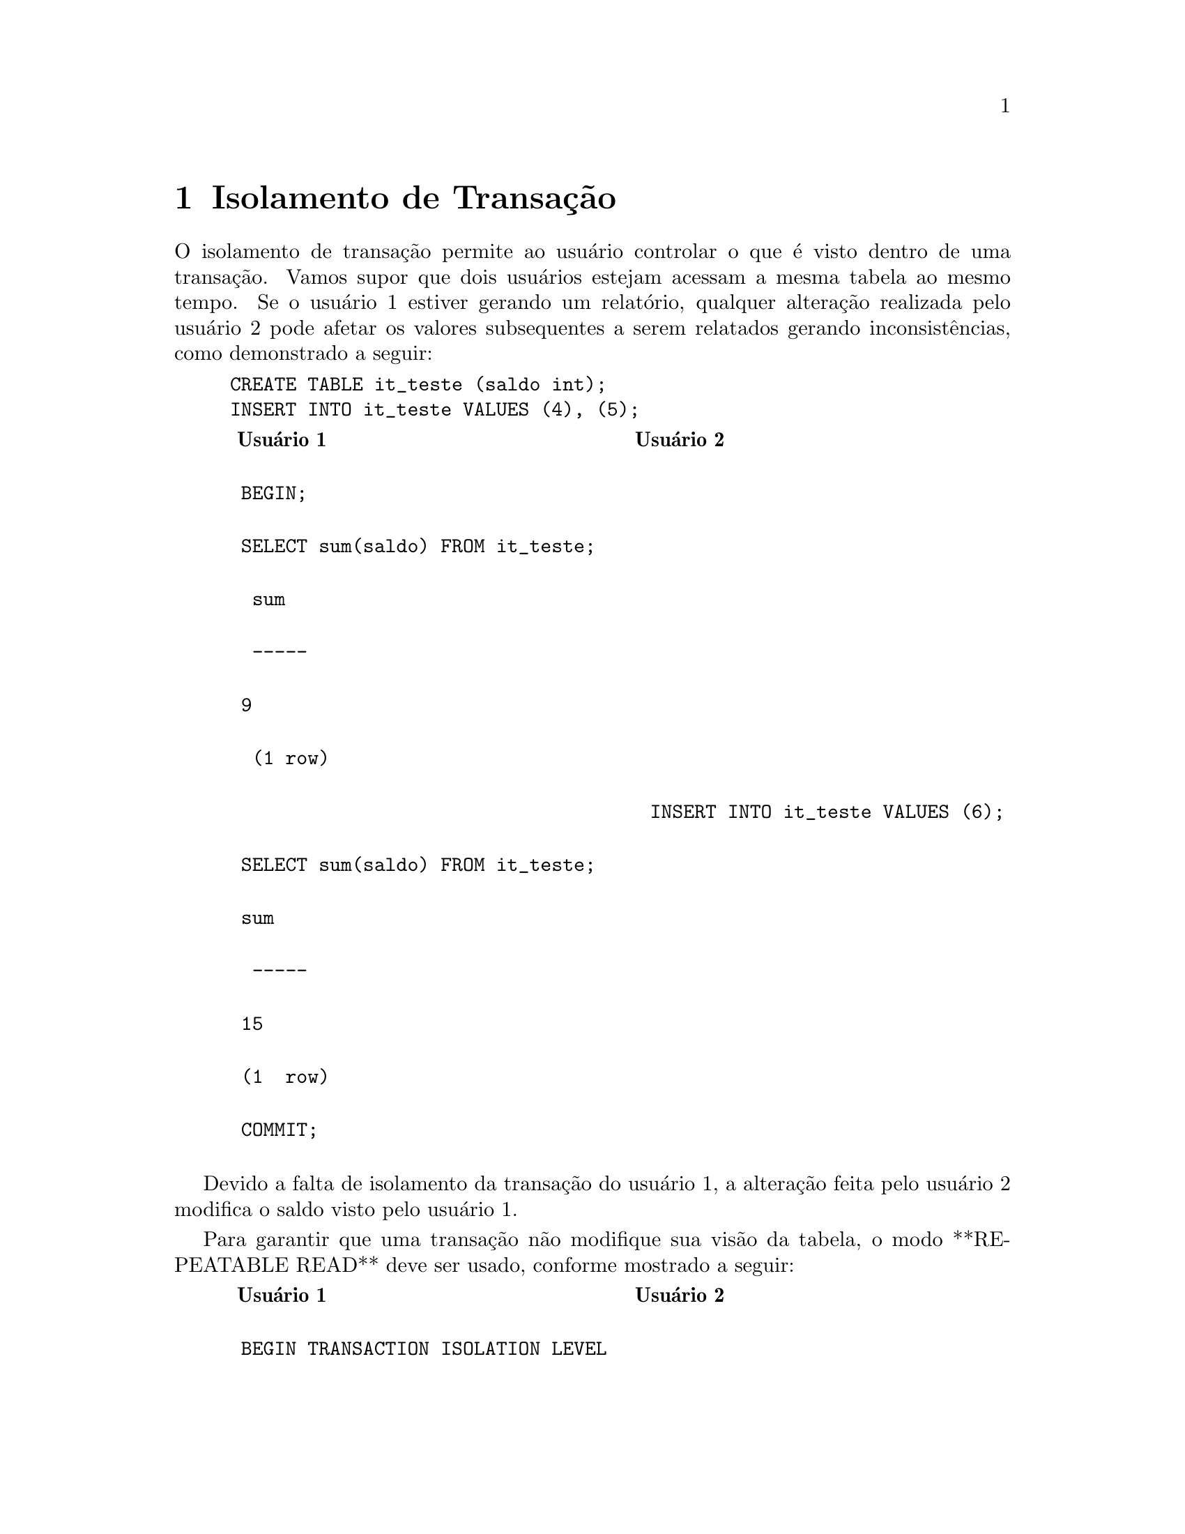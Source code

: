@chapter  Isolamento de Transação 

O isolamento de transação permite ao usuário controlar o que é visto
dentro de uma transação. Vamos supor que dois usuários estejam acessam
a mesma tabela ao mesmo tempo. Se o usuário 1 estiver gerando um
relatório, qualquer alteração realizada pelo usuário 2 pode afetar os
valores subsequentes a serem relatados gerando inconsistências, como
demonstrado a seguir:

@example
CREATE TABLE it_teste (saldo int);
INSERT INTO it_teste VALUES (4), (5);
@end example

@example
@multitable @columnfractions .48 .48
@headitem Usuário 1
@tab Usuário 2
@item BEGIN;
@tab
@item SELECT sum(saldo) FROM it_teste;
@tab
@item  sum
@tab
@item  -----
@tab
@item 9
@tab
@item  (1 row)
@tab
@item
@tab  INSERT INTO it_teste VALUES (6);
@item SELECT sum(saldo) FROM it_teste;
@tab
@item sum
@tab	 
@item  -----
@tab
@item 15
@tab
@item (1  row)
@tab
@item COMMIT;
@tab        
@end multitable
@end example

Devido a falta de isolamento da transação do usuário 1, a alteração
feita pelo usuário 2 modifica o saldo visto pelo usuário 1.

Para garantir que uma transação não modifique sua visão da tabela, o
modo **REPEATABLE READ** deve ser usado, conforme mostrado a seguir:

@example
@multitable @columnfractions .48 .48
@headitem Usuário 1
@tab Usuário 2
@item BEGIN TRANSACTION ISOLATION LEVEL
@tab
@item  REPEATABLE READ;
@tab
@item SELECT sum(saldo) FROM it_teste;
@tab
@item sum
@tab
@item  -----
@tab
@item 15 
@tab
@item (1 row)
@tab
@item
@tab INSERT INTO it_teste VALUES (20);
@item SELECT sum(saldo) FROM it_teste;
@tab
@item  sum 
@tab
@item -----
@tab
@item 15
@tab
@item (1 row)
@tab
@item COMMIT;
@tab
@end multitable
@end example

Mesmo que o usuário 2 altere os valores da tabela @code{it_teste},
estas alterações não refletem na visão que o usuário 1 tem da
tabela. Além disso, não há nenhuma degradação de performance devido ao
uso de @code{REPEATABLE READ}. Porém, o usuário 1 deverá sempre
lembrar que seus dados não estarão atualizados.

@unnumberedsec Exercícios

@enumerate
@item O @value{pg} possui mais um nível de isolamento chamado @code{SERIALIZABLE},
explique a diferença entre este nível e @code{REPEATABLE READ}. Execute o exemplo
desta seção usando @code{BEGIN TRANSACTION ISOLATION LEVEL SERIALIZABLE}, e verifique se há
diferença com relação aos valores lidos.
@end enumerate
